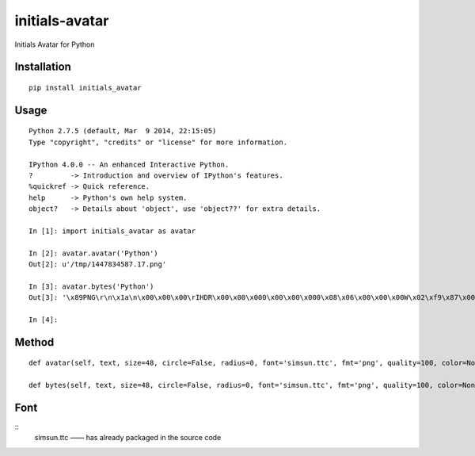 ===============
initials-avatar
===============

Initials Avatar for Python

Installation
============

::

    pip install initials_avatar


Usage
=====

::

    Python 2.7.5 (default, Mar  9 2014, 22:15:05)
    Type "copyright", "credits" or "license" for more information.

    IPython 4.0.0 -- An enhanced Interactive Python.
    ?         -> Introduction and overview of IPython's features.
    %quickref -> Quick reference.
    help      -> Python's own help system.
    object?   -> Details about 'object', use 'object??' for extra details.

    In [1]: import initials_avatar as avatar

    In [2]: avatar.avatar('Python')
    Out[2]: u'/tmp/1447834587.17.png'

    In [3]: avatar.bytes('Python')
    Out[3]: '\x89PNG\r\n\x1a\n\x00\x00\x00\rIHDR\x00\x00\x000\x00\x00\x000\x08\x06\x00\x00\x00W\x02\xf9\x87\x00\x00\x01vIDATx\xda\xed\xd7\xcbJ\x82A\x14\xc0\xf1\xff\xa7f\x99&\xa6)\x04\x1aE-\xbaH\xab^\xa0\x0bB\xef\xd0\x13D\xd1\xaa\x97h\xd1\xa6Um\xeb\x19\x82VI\xf5\x04)\x94\x14\x85aX\x96\xe6%\xfc\xbc~_\x0b\xc9EP\x1bE\x1c:g5003\xbfa\x0e\xe7\x8cv\x1c\xdb2Q8,(\x1e\x02\x10\x80\x00\x04 \x00\x01\x08@\x00\x02P8l\x9d.\xb0\x11>\xf8u\xce4\rj\x86N\xa1\x92&U\x8as\x97\xbb\xa2nT\xbb\n\xd0\xba\xf1\x1f\xf09&X\x9f\xde\x05\xe0\xeca\x9f\xb7\xf2c\xebv,v\x86\x07<\x8c\xbbf\t\xfb#\x18\xa6A4y\xc8G\xe5\xb9\xbf\x9ePV\x7fj\x8f\xbf\x0f\x0f\xd00j\x14\xab\x19\x12\xd9\x0bN\xef\xf7\xb0h\x16V&7\x19\xb4\xba\xd4\xcb\x01\xbdQ$\x969\xc3as3\xef_U3\x89\xd3\x9f7\x00\x84F\x16\xd5\x04\x94\xeby\x00\x9c\xf6Q5\x01\x9a\xd6\xda\xce0\x9bj\x02\\\x03>\x00J\xb5w5\x01Aw\xeb\xed\xa7\x8a1\xf5\x00^G\x88\x05\xff\x1a\xe5z\x9e\xdb\xecy\xffT\xe2?oG\xb3\xe2\xb6\x07\x98\xf4,17\xb6\x8c^/\x10M\x1eQk\xea\xfd\x0b\xf8\xd9Z4\x8c*\x85\xea\x0b\xd7\xaf\xa7$r\x974\xba\xdcJt\x1dp\x12\xdf\x96nT\x00\x02\x10\x80\x00\xfe\x19\xc0;\x14l\x8f\x03\xce\x19\xb5?\xf5\x91\xa9\x9d\x9e\x16\xb4\x8e\x01\xbd\xae\xbc\x92\x03\x02\x10\x80\x00\x04 \x00\x01\xf4S|\x01Tfs0[{>\xf8\x00\x00\x00\x00IEND\xaeB`\x82'

    In [4]:


Method
======

::

    def avatar(self, text, size=48, circle=False, radius=0, font='simsun.ttc', fmt='png', quality=100, color=None, background=None, path=None, name=None):

    def bytes(self, text, size=48, circle=False, radius=0, font='simsun.ttc', fmt='png', quality=100, color=None, background=None):


Font
====

::
    simsun.ttc —— has already packaged in the source code
